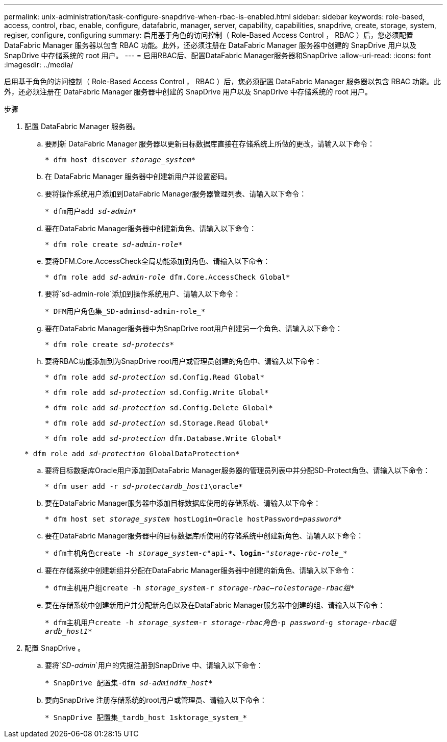 ---
permalink: unix-administration/task-configure-snapdrive-when-rbac-is-enabled.html 
sidebar: sidebar 
keywords: role-based, access, control, rbac, enable, configure, datafabric, manager, server, capability, capabilities, snapdrive, create, storage, system, regiser, configure, configuring 
summary: 启用基于角色的访问控制（ Role-Based Access Control ， RBAC ）后，您必须配置 DataFabric Manager 服务器以包含 RBAC 功能。此外，还必须注册在 DataFabric Manager 服务器中创建的 SnapDrive 用户以及 SnapDrive 中存储系统的 root 用户。 
---
= 启用RBAC后、配置DataFabric Manager服务器和SnapDrive
:allow-uri-read: 
:icons: font
:imagesdir: ../media/


[role="lead"]
启用基于角色的访问控制（ Role-Based Access Control ， RBAC ）后，您必须配置 DataFabric Manager 服务器以包含 RBAC 功能。此外，还必须注册在 DataFabric Manager 服务器中创建的 SnapDrive 用户以及 SnapDrive 中存储系统的 root 用户。

.步骤
. 配置 DataFabric Manager 服务器。
+
.. 要刷新 DataFabric Manager 服务器以更新目标数据库直接在存储系统上所做的更改，请输入以下命令：
+
`* dfm host discover _storage_system_*`

.. 在 DataFabric Manager 服务器中创建新用户并设置密码。
.. 要将操作系统用户添加到DataFabric Manager服务器管理列表、请输入以下命令：
+
`* dfm用户add _sd-admin_*`

.. 要在DataFabric Manager服务器中创建新角色、请输入以下命令：
+
`* dfm role create _sd-admin-role_*`

.. 要将DFM.Core.AccessCheck全局功能添加到角色、请输入以下命令：
+
`* dfm role add _sd-admin-role_ dfm.Core.AccessCheck Global*`

.. 要将`sd-admin-role`添加到操作系统用户、请输入以下命令：
+
`* DFM用户角色集_SD-adminsd-admin-role_*`

.. 要在DataFabric Manager服务器中为SnapDrive root用户创建另一个角色、请输入以下命令：
+
`* dfm role create _sd-protects_*`

.. 要将RBAC功能添加到为SnapDrive root用户或管理员创建的角色中、请输入以下命令：
+
`* dfm role add _sd-protection_ sd.Config.Read Global*`

+
`* dfm role add _sd-protection_ sd.Config.Write Global*`

+
`* dfm role add _sd-protection_ sd.Config.Delete Global*`

+
`* dfm role add _sd-protection_ sd.Storage.Read Global*`

+
`* dfm role add _sd-protection_ dfm.Database.Write Global*`

+
`* dfm role add _sd-protection_ GlobalDataProtection*`

.. 要将目标数据库Oracle用户添加到DataFabric Manager服务器的管理员列表中并分配SD-Protect角色、请输入以下命令：
+
`* dfm user add -r _sd-protectardb_host1_\oracle*`

.. 要在DataFabric Manager服务器中添加目标数据库使用的存储系统、请输入以下命令：
+
`* dfm host set _storage_system_ hostLogin=Oracle hostPassword=_password_*`

.. 要在DataFabric Manager服务器中的目标数据库所使用的存储系统中创建新角色、请输入以下命令：
+
`* dfm主机角色create -h _storage_system-c_"api-**、login-*"_storage-rbc-role__*`

.. 要在存储系统中创建新组并分配在DataFabric Manager服务器中创建的新角色、请输入以下命令：
+
`* dfm主机用户组create -h _storage_system_-r _storage-rbac–rolestorage-rbac组_*`

.. 要在存储系统中创建新用户并分配新角色以及在DataFabric Manager服务器中创建的组、请输入以下命令：
+
`* dfm主机用户create -h _storage_system_-r _storage-rbac角色_-p _password_-g _storage-rbac组ardb_host1_*`



. 配置 SnapDrive 。
+
.. 要将`_SD-admin_`用户的凭据注册到SnapDrive 中、请输入以下命令：
+
`* SnapDrive 配置集-dfm _sd-admindfm_host_*`

.. 要向SnapDrive 注册存储系统的root用户或管理员、请输入以下命令：
+
`* SnapDrive 配置集_tardb_host 1sktorage_system_*`




